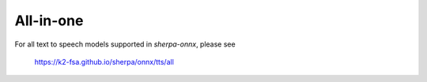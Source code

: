 All-in-one
==========

For all text to speech models supported in `sherpa-onnx`, please see

  `<https://k2-fsa.github.io/sherpa/onnx/tts/all>`_
